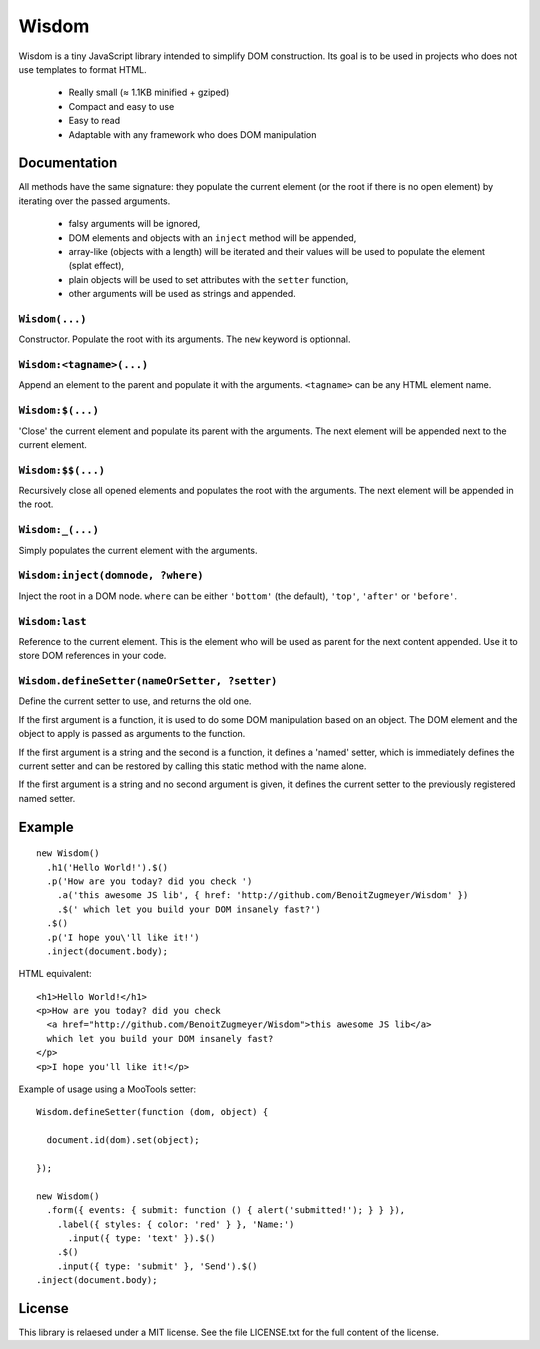 Wisdom
======

Wisdom is a tiny JavaScript library intended to simplify DOM construction. Its
goal is to be used in projects who does not use templates to format HTML.

 * Really small (≈ 1.1KB minified + gziped)

 * Compact and easy to use

 * Easy to read

 * Adaptable with any framework who does DOM manipulation


Documentation
-------------

All methods have the same signature: they populate the current element (or the
root if there is no open element) by iterating over the passed arguments.

  * falsy arguments will be ignored,

  * DOM elements and objects with an ``inject`` method will be appended,

  * array-like (objects with a length) will be iterated and their values will
    be used to populate the element (splat effect),

  * plain objects will be used to set attributes with the ``setter`` function,

  * other arguments will be used as strings and appended.


``Wisdom(...)``
............

Constructor. Populate the root with its arguments. The ``new`` keyword is
optionnal.

``Wisdom:<tagname>(...)``
..........................

Append an element to the parent and populate it with the arguments.
``<tagname>`` can be any HTML element name.

``Wisdom:$(...)``
.................

'Close' the current element and populate its parent with the arguments. The
next element will be appended next to the current element.

``Wisdom:$$(...)``
..................

Recursively close all opened elements and populates the root with the
arguments. The next element will be appended in the root.

``Wisdom:_(...)``
.................

Simply populates the current element with the arguments.

``Wisdom:inject(domnode, ?where)``
..................................

Inject the root in a DOM node. ``where`` can be either ``'bottom'`` (the
default), ``'top'``, ``'after'`` or ``'before'``.

``Wisdom:last``
...............

Reference to the current element. This is the element who will be used as
parent for the next content appended. Use it to store DOM references in your
code.

``Wisdom.defineSetter(nameOrSetter, ?setter)``
..............................................

Define the current setter to use, and returns the old one.

If the first argument is a function, it is used to do some DOM manipulation
based on an object. The DOM element and the object to apply is passed as
arguments to the function.

If the first argument is a string and the second is a function, it defines a
'named' setter, which is immediately defines the current setter and can be
restored by calling this static method with the name alone.

If the first argument is a string and no second argument is given, it defines
the current setter to the previously registered named setter.


Example
-------

::

  new Wisdom()
    .h1('Hello World!').$()
    .p('How are you today? did you check ')
      .a('this awesome JS lib', { href: 'http://github.com/BenoitZugmeyer/Wisdom' })
      .$(' which let you build your DOM insanely fast?')
    .$()
    .p('I hope you\'ll like it!')
    .inject(document.body);

HTML equivalent:

::

  <h1>Hello World!</h1>
  <p>How are you today? did you check
    <a href="http://github.com/BenoitZugmeyer/Wisdom">this awesome JS lib</a>
    which let you build your DOM insanely fast?
  </p>
  <p>I hope you'll like it!</p>

Example of usage using a MooTools setter:

::

  Wisdom.defineSetter(function (dom, object) {

    document.id(dom).set(object);

  });

  new Wisdom()
    .form({ events: { submit: function () { alert('submitted!'); } } }),
      .label({ styles: { color: 'red' } }, 'Name:')
        .input({ type: 'text' }).$()
      .$()
      .input({ type: 'submit' }, 'Send').$()
  .inject(document.body);


License
-------

This library is relaesed under a MIT license. See the file LICENSE.txt for the
full content of the license.
